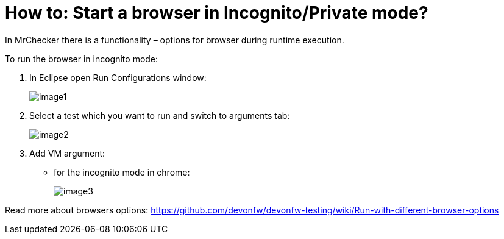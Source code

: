 = How to: Start a browser in Incognito/Private mode?

In MrChecker there is a functionality – options for browser during runtime execution.

To run the browser in incognito mode:

1. In Eclipse open Run Configurations window:
+
image:images/image1.png[]
+
2. Select a test which you want to run and switch to arguments tab:
+
image:images/image2.png[]
+
3. Add VM argument:
    * for the incognito mode in chrome:
+
image:images/image3.png[]

Read more about browsers options: https://github.com/devonfw/devonfw-testing/wiki/Run-with-different-browser-options
